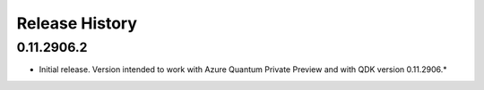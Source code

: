 .. :changelog:

Release History
===============

0.11.2906.2
++++++
* Initial release. Version intended to work with Azure Quantum Private Preview 
  and with QDK version 0.11.2906.*